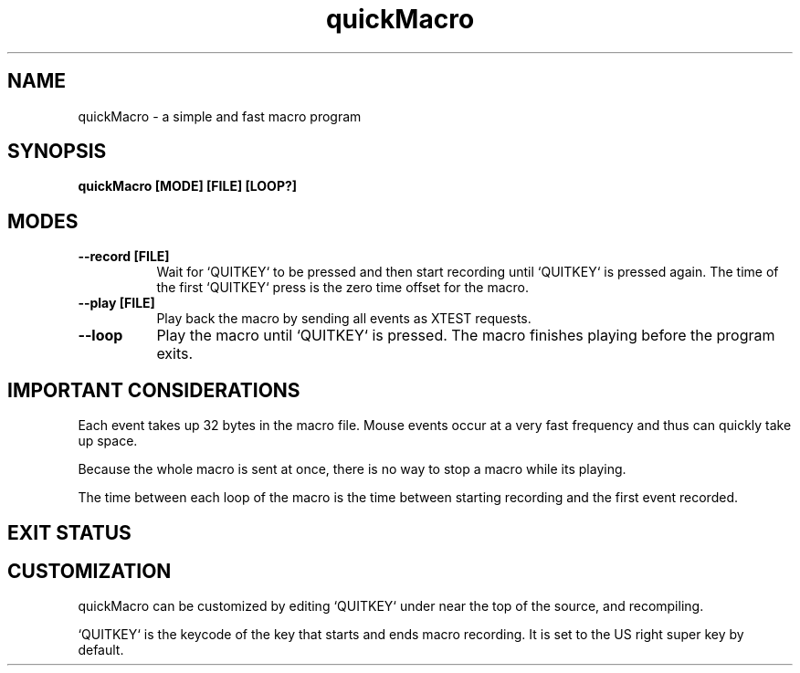 .TH quickMacro 1 "quickMacro VERSION"
.SH NAME
quickMacro - a simple and fast macro program
.SH SYNOPSIS
.B quickMacro [MODE] [FILE] [LOOP?]
.SH MODES
.TP 8
.B --record [FILE]
Wait for `QUITKEY` to be pressed and then start recording
until `QUITKEY` is pressed again. The time of the first
`QUITKEY` press is the zero time offset for the macro.
.TP 8
.B --play [FILE]
Play back the macro by sending all events as XTEST requests.
.TP 8
.B --loop
Play the macro until `QUITKEY` is pressed. The macro
finishes playing before the program exits.
.SH IMPORTANT CONSIDERATIONS
Each event takes up 32 bytes in the macro file. Mouse events
occur at a very fast frequency and thus can quickly take up
space.

Because the whole macro is sent at once, there is no way to
stop a macro while its playing.

The time between each loop of the macro is the time between
starting recording and the first event recorded.
.SH EXIT STATUS
.TS
allbox;
lb lb
l l.
Return Value	Meaning
11	X server connect failed or extension is not running
21	File is specified is not regular
22	Argument error
.TE
.SH CUSTOMIZATION
quickMacro can be customized by editing `QUITKEY` under
.AR /* config */
near the top of the source, and recompiling.

`QUITKEY` is the keycode of the key that starts and ends
macro recording. It is set to the US right super key by
default.
.PP
